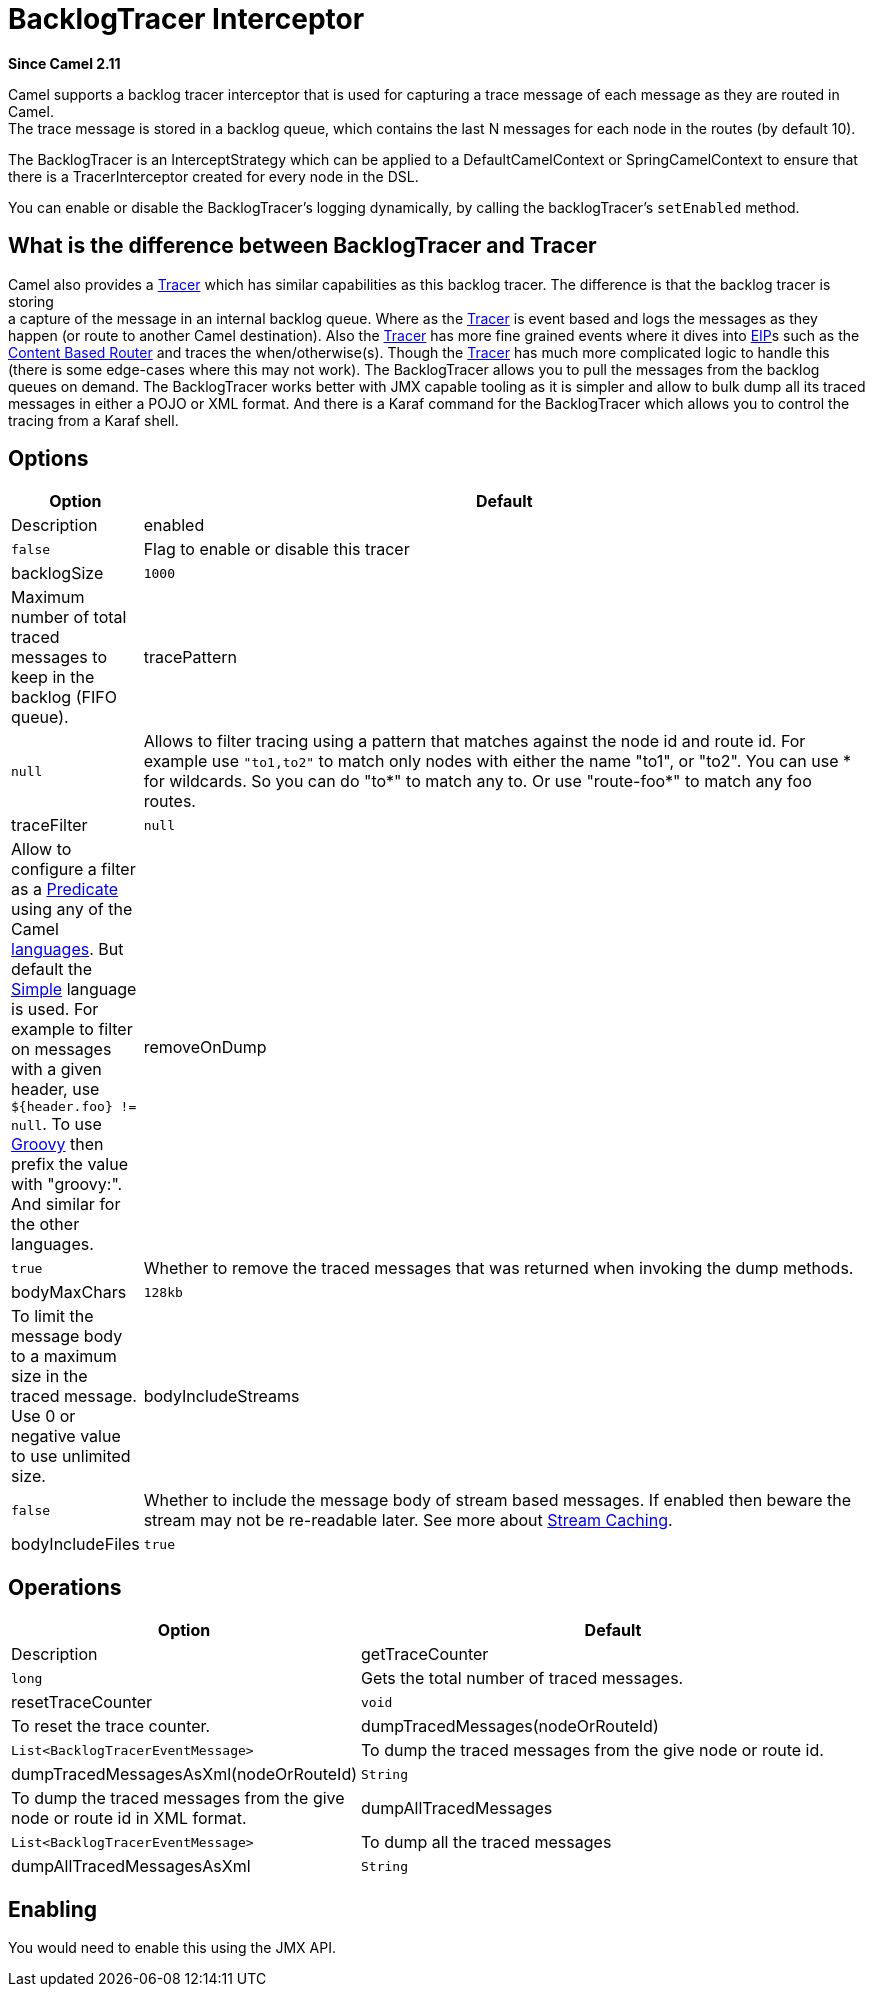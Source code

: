 [[BacklogTracer-BacklogTracerInterceptor]]
= BacklogTracer Interceptor

*Since Camel 2.11*

Camel supports a backlog tracer interceptor that is used for capturing a
trace message of each message as they are routed in Camel. +
 The trace message is stored in a backlog queue, which contains the last
N messages for each node in the routes (by default 10).

The BacklogTracer is an InterceptStrategy which can be applied to a
DefaultCamelContext or SpringCamelContext to ensure that there is a
TracerInterceptor created for every node in the DSL.

You can enable or disable the BacklogTracer's logging dynamically, by
calling the backlogTracer's `setEnabled` method.

[[BacklogTracer-BacklogTracerDifference]]
== What is the difference between BacklogTracer and Tracer

Camel also provides a xref:tracer.adoc[Tracer] which has similar
capabilities as this backlog tracer. The difference is that the backlog
tracer is storing +
 a capture of the message in an internal backlog queue. Where as the
xref:tracer.adoc[Tracer] is event based and logs the messages as they
happen (or route to another Camel destination). Also the
xref:tracer.adoc[Tracer] has more fine grained events where it dives
into xref:enterprise-integration-patterns.adoc[EIP]s such as the
xref:content-based-router-eip.adoc[Content Based Router] and traces the
when/otherwise(s). Though the xref:tracer.adoc[Tracer] has much more
complicated logic to handle this (there is some edge-cases where this
may not work). The BacklogTracer allows you to pull the messages from
the backlog queues on demand. The BacklogTracer works better with JMX
capable tooling as it is simpler and allow to bulk dump all its traced
messages in either a POJO or XML format. And there is a Karaf command
for the BacklogTracer which allows you to control the tracing from a
Karaf shell.

[[BacklogTracer-Options]]
== Options

[width="100%",cols="10%,90%",options="header",]
|===

|Option |Default |Description

|enabled |`false` |Flag to enable or disable this tracer

|backlogSize |`1000` |Maximum number of total traced messages to keep in the backlog (FIFO
queue).

|tracePattern |`null` |Allows to filter tracing using a pattern that matches against the node
id and route id. For example use `"to1,to2"` to match only nodes with
either the name "to1", or "to2". You can use * for wildcards. So you can
do "to*" to match any to. Or use "route-foo*" to match any foo routes.

|traceFilter |`null` |Allow to configure a filter as a xref:predicate.adoc[Predicate] using
any of the Camel xref:languages.adoc[languages]. But default the
xref:simple-language.adoc[Simple] language is used. For example to filter on
messages with a given header, use `${header.foo} != null`. To use
xref:components::groovy-language.adoc[Groovy] then prefix the value with "groovy:". And
similar for the other languages.

|removeOnDump |`true` |Whether to remove the traced messages that was returned when invoking
the dump methods.

|bodyMaxChars |`128kb` |To limit the message body to a maximum size in the traced message. Use 0
or negative value to use unlimited size.

|bodyIncludeStreams |`false` |Whether to include the message body of stream based messages. If enabled
then beware the stream may not be re-readable later. See more about
xref:stream-caching.adoc[Stream Caching].

|bodyIncludeFiles |`true` |Whether to include the message body of file based messages. The overhead
is that the file content has to be read from the file.
|===

[[BacklogTracer-Operations]]
== Operations

[width="100%",cols="10%,90%",options="header",]
|===

|Option |Default |Description

|getTraceCounter |`long` |Gets the total number of traced messages.

|resetTraceCounter |`void` |To reset the trace counter.

|dumpTracedMessages(nodeOrRouteId) |`List<BacklogTracerEventMessage>` |To dump the traced messages from the give node or route id.

|dumpTracedMessagesAsXml(nodeOrRouteId) |`String` |To dump the traced messages from the give node or route id in XML
format.

|dumpAllTracedMessages |`List<BacklogTracerEventMessage>` |To dump all the traced messages

|dumpAllTracedMessagesAsXml |`String` |To dump all the traced messages in XML format.

|===

[[BacklogTracer-Enabling]]
== Enabling

You would need to enable this using the JMX API.

